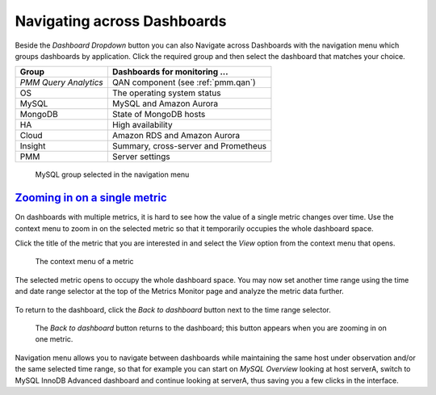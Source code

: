 --------------------------------------------------------------------------------
Navigating across Dashboards
--------------------------------------------------------------------------------

Beside the *Dashboard Dropdown* button you can also Navigate across
Dashboards with the navigation menu which groups dashboards by
application. Click the required group and then select the dashboard
that matches your choice.

.. _table.pmm.metrics-monitor.navigation-menu-group:

=====================  ==============================================================
Group                  Dashboards for monitoring ...
=====================  ==============================================================
*PMM Query Analytics*  QAN component (see :ref:`pmm.qan`)
OS                     The operating system status
MySQL                  MySQL and Amazon Aurora
MongoDB                State of MongoDB hosts
HA                     High availability
Cloud                  Amazon RDS and Amazon Aurora
Insight                Summary, cross-server and Prometheus
PMM                    Server settings
=====================  ==============================================================

.. figure:: .res/graphics/png/metrics-monitor.menu.png

   MySQL group selected in the navigation menu


.. _pmm.metrics-monitor.metric.zooming-in:

`Zooming in on a single metric <pmm.metrics-monitor.metric.zooming-in>`_
================================================================================

On dashboards with multiple metrics, it is hard to see how the value of a single
metric changes over time. Use the context menu to zoom in on the selected metric
so that it temporarily occupies the whole dashboard space.

Click the title of the metric that you are interested in and select the
*View* option from the context menu that opens.

.. figure:: .res/graphics/png/metrics-monitor.metric-context-menu.1.png

   The context menu of a metric

The selected metric opens to occupy the whole dashboard space. You may now set
another time range using the time and date range selector at the top of the
Metrics Monitor page and analyze the metric data further.

.. figure:: .res/graphics/png/metrics-monitor.cross-server-graphs.load-average.1.png

To return to the dashboard, click the *Back to dashboard* button next to the time range selector.

.. figure:: .res/graphics/png/metrics-monitor.time-range-selector.1.png

   The *Back to dashboard* button returns to the dashboard; this button
   appears when you are zooming in on one metric.

Navigation menu allows you to navigate between dashboards while maintaining the
same host under observation and/or the same selected time range, so that for
example you can start on *MySQL Overview* looking at host serverA, switch to
MySQL InnoDB Advanced dashboard and continue looking at serverA, thus saving you
a few clicks in the interface.
